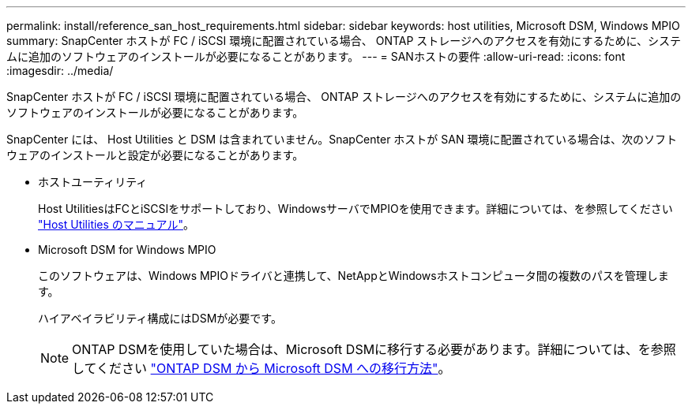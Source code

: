 ---
permalink: install/reference_san_host_requirements.html 
sidebar: sidebar 
keywords: host utilities, Microsoft DSM, Windows MPIO 
summary: SnapCenter ホストが FC / iSCSI 環境に配置されている場合、 ONTAP ストレージへのアクセスを有効にするために、システムに追加のソフトウェアのインストールが必要になることがあります。 
---
= SANホストの要件
:allow-uri-read: 
:icons: font
:imagesdir: ../media/


[role="lead"]
SnapCenter ホストが FC / iSCSI 環境に配置されている場合、 ONTAP ストレージへのアクセスを有効にするために、システムに追加のソフトウェアのインストールが必要になることがあります。

SnapCenter には、 Host Utilities と DSM は含まれていません。SnapCenter ホストが SAN 環境に配置されている場合は、次のソフトウェアのインストールと設定が必要になることがあります。

* ホストユーティリティ
+
Host UtilitiesはFCとiSCSIをサポートしており、WindowsサーバでMPIOを使用できます。詳細については、を参照してください https://docs.netapp.com/us-en/ontap-sanhost/["Host Utilities のマニュアル"^]。

* Microsoft DSM for Windows MPIO
+
このソフトウェアは、Windows MPIOドライバと連携して、NetAppとWindowsホストコンピュータ間の複数のパスを管理します。

+
ハイアベイラビリティ構成にはDSMが必要です。

+

NOTE: ONTAP DSMを使用していた場合は、Microsoft DSMに移行する必要があります。詳細については、を参照してください https://kb.netapp.com/Advice_and_Troubleshooting/Data_Storage_Software/Data_ONTAP_DSM_for_Windows_MPIO/How_to_migrate_from_Data_ONTAP_DSM_4.1p1_to_Microsoft_native_DSM["ONTAP DSM から Microsoft DSM への移行方法"^]。


